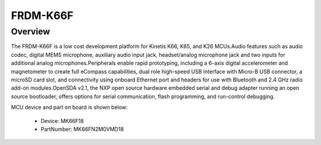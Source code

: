 .. _frdmk66f:

FRDM-K66F
####################

Overview
********

The FRDM-K66F is a low cost development platform for Kinetis K66, K65, and K26 MCUs.Audio features such as audio codec, digital MEMS microphone, auxiliary audio input jack, headset/analog microphone jack and two inputs for additional analog microphones.Peripherals enable rapid prototyping, including a 6-axis digital accelerometer and magnetometer to create full eCompass capabilities, dual role high-speed USB interface with Micro-B USB connector, a microSD card slot, and connectivity using onboard Ethernet port and headers for use with Bluetooth and 2.4 GHz radio add-on modules.OpenSDA v2.1, the NXP open source hardware embedded serial and debug adapter running an open source bootloader, offers options for serial communication, flash programming, and run-control debugging.


.. image:: ./frdmk66f.png
   :width: 240px
   :align: center
   :alt: FRDM-K66F

MCU device and part on board is shown below:

 - Device: MK66F18
 - PartNumber: MK66FN2M0VMD18


